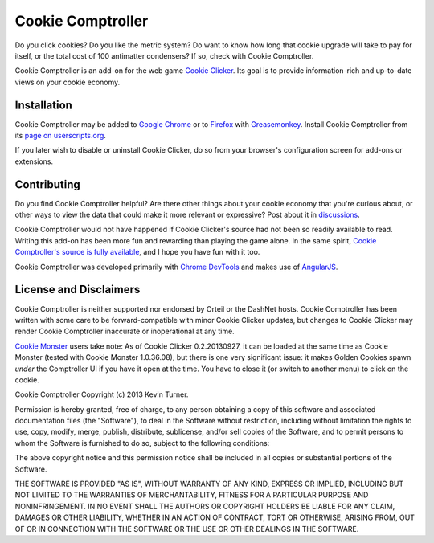 Cookie Comptroller
==================

Do you click cookies? Do you like the metric system? Do want to know how long
that cookie upgrade will take to pay for itself, or the total cost of 100
antimatter condensers? If so, check with Cookie Comptroller.

Cookie Comptroller is an add-on for the web game `Cookie Clicker`_. Its goal is
to provide information-rich and up-to-date views on your cookie economy.

Installation
------------

Cookie Comptroller may be added to `Google Chrome`_ or to Firefox_ with
Greasemonkey_. Install Cookie Comptroller from its
`page on userscripts.org`_.

If you later wish to disable or uninstall Cookie Clicker, do so from your
browser's configuration screen for add-ons or extensions.

.. _Cookie Clicker: http://orteil.dashnet.org/cookieclicker/
.. _Google Chrome: https://www.google.com/chrome/
.. _Firefox: https://www.mozilla.org/firefox/
.. _Greasemonkey: https://addons.mozilla.org/en-US/firefox/addon/greasemonkey/
.. _page on userscripts.org: http://userscripts.org/scripts/show/177907


Contributing
------------

Do you find Cookie Comptroller helpful? Are there other things about your
cookie economy that you're curious about, or other ways to view the data that
could make it more relevant or expressive? Post about it in discussions_.

Cookie Comptroller would not have happened if Cookie Clicker's source had not
been so readily available to read. Writing this add-on has been more fun and
rewarding than playing the game alone. In the same spirit, `Cookie Comptroller's
source is fully available`_, and I hope you have fun with it too.

Cookie Comptroller was developed primarily with `Chrome DevTools`_ and makes use
of AngularJS_.

.. _discussions: http://userscripts.org/scripts/discuss/177907
.. _Cookie Comptroller's source is fully available: https://github.com/keturn/CookieComptroller
.. _Chrome DevTools: https://developers.google.com/chrome-developer-tools/
.. _AngularJS: http://angularjs.org/


License and Disclaimers
-----------------------

Cookie Comptroller is neither supported nor endorsed by Orteil or the DashNet
hosts.  Cookie Comptroller has been written with some care to be
forward-compatible with minor Cookie Clicker updates, but changes to Cookie
Clicker may render Cookie Comptroller inaccurate or inoperational at any time.

`Cookie Monster`_ users take note: As of Cookie Clicker 0.2.20130927, it can be
loaded at the same time as Cookie Monster (tested with Cookie Monster
1.0.36.08), but there is one very significant issue: it makes Golden Cookies
spawn *under* the Comptroller UI if you have it open at the time. You have to
close it (or switch to another menu) to click on the cookie.

.. _Cookie Monster: http://cookieclicker.wikia.com/wiki/Cookie_Monster_(JavaScript_Add-on)


Cookie Comptroller Copyright (c) 2013 Kevin Turner.

Permission is hereby granted, free of charge, to any person obtaining a copy of
this software and associated documentation files (the "Software"), to deal in
the Software without restriction, including without limitation the rights to
use, copy, modify, merge, publish, distribute, sublicense, and/or sell copies
of the Software, and to permit persons to whom the Software is furnished to do
so, subject to the following conditions:

The above copyright notice and this permission notice shall be included in all
copies or substantial portions of the Software.

THE SOFTWARE IS PROVIDED "AS IS", WITHOUT WARRANTY OF ANY KIND, EXPRESS OR
IMPLIED, INCLUDING BUT NOT LIMITED TO THE WARRANTIES OF MERCHANTABILITY,
FITNESS FOR A PARTICULAR PURPOSE AND NONINFRINGEMENT. IN NO EVENT SHALL THE
AUTHORS OR COPYRIGHT HOLDERS BE LIABLE FOR ANY CLAIM, DAMAGES OR OTHER
LIABILITY, WHETHER IN AN ACTION OF CONTRACT, TORT OR OTHERWISE, ARISING FROM,
OUT OF OR IN CONNECTION WITH THE SOFTWARE OR THE USE OR OTHER DEALINGS IN THE
SOFTWARE.

